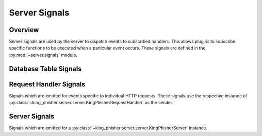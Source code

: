 .. _server-signals-label:

Server Signals
==============

Overview
--------

Server signals are used by the server to dispatch events to subscribed handlers.
This allows plugins to subscribe specific functions to be executed when a
particular event occurs. These signals are defined in the
:py:mod:`~server.signals` module.

.. _server-signals-database-label:

Database Table Signals
----------------------

.. autodata:: king_phisher.server.signals.db_authenticated_sessions_delete
   :annotation:

.. _server-signals-request-handler-label:

Request Handler Signals
-----------------------

Signals which are emitted for events specific to individual HTTP requests. These
signals use the respective instance of
:py:class:`~king_phisher.server.server.KingPhisherRequestHandler` as the sender.

.. autodata:: king_phisher.server.signals.credentials_received
   :annotation:
   :noindex:

.. autodata:: king_phisher.server.signals.request_received
   :annotation:
   :noindex:

.. autodata:: king_phisher.server.signals.rpc_user_logged_in
   :annotation:
   :noindex:

.. autodata:: king_phisher.server.signals.rpc_user_logged_out
   :annotation:
   :noindex:

.. autodata:: king_phisher.server.signals.visit_received
   :annotation:
   :noindex:

.. _server-signals-server-label:

Server Signals
--------------

Signals which are emitted for a
:py:class:`~king_phisher.server.server.KingPhisherServer` instance.

.. autodata:: king_phisher.server.signals.server_initialized
   :annotation:
   :noindex:
